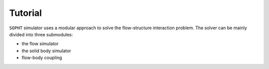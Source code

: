 Tutorial
========

``SOPHT`` simulator uses a modular approach to solve the flow-structure
interaction problem.
The solver can be mainly divided into three submodules:

* the flow simulator
* the solid body simulator
* flow-body coupling

